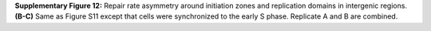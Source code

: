 **Supplementary Figure 12:** Repair rate asymmetry around initiation zones and replication domains in 
intergenic regions. 
**(B-C)** Same as Figure S11 except that cells were synchronized to the early S phase. 
Replicate A and B are combined.